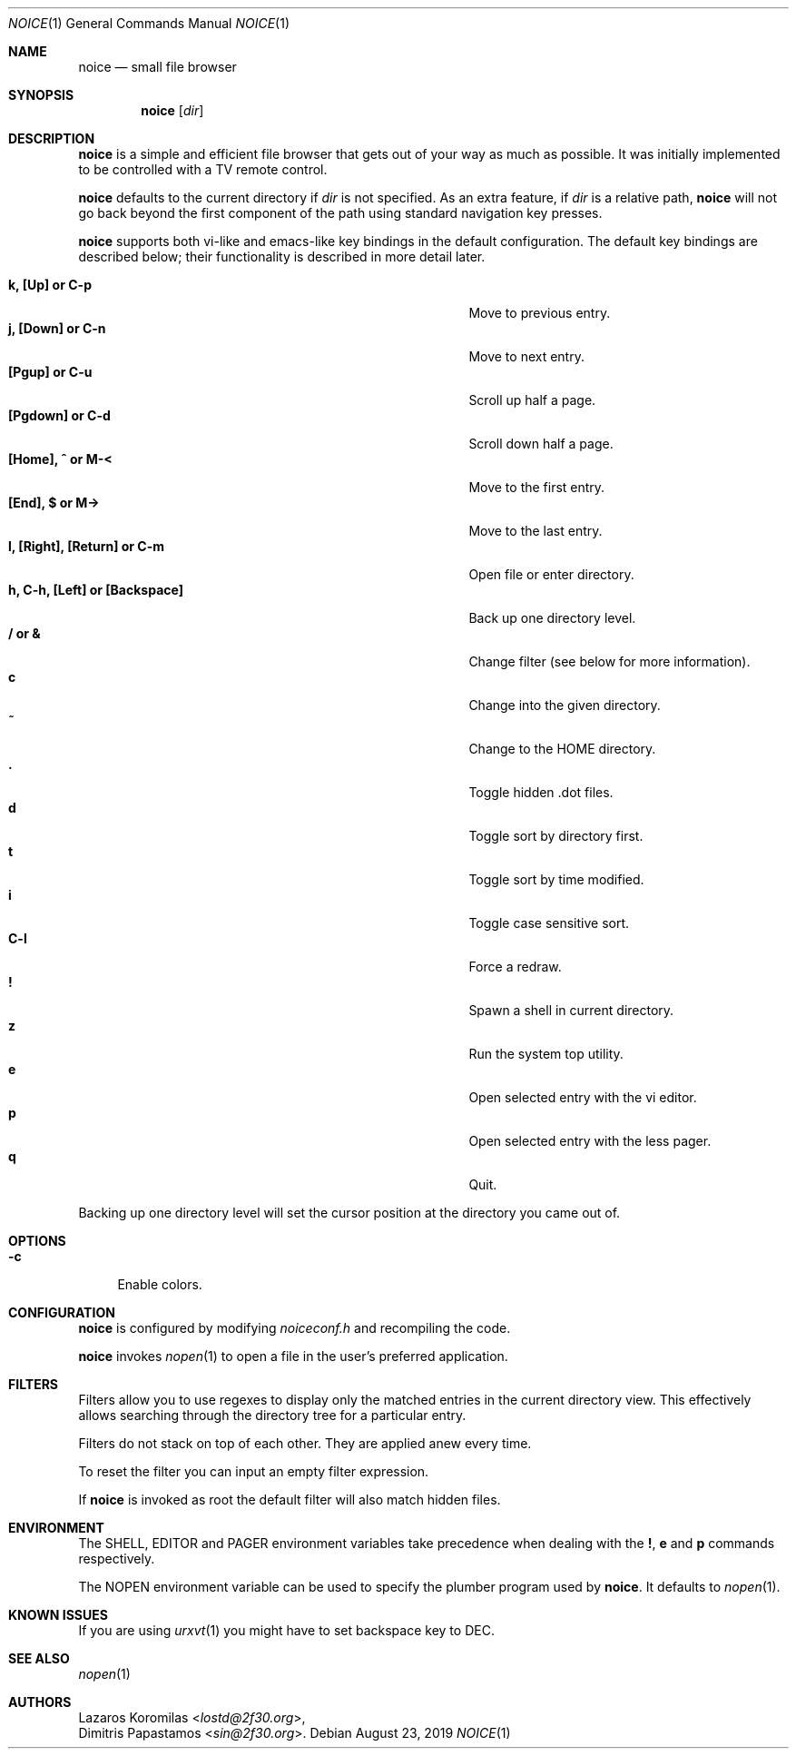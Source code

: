 .Dd August 23, 2019
.Dt NOICE 1
.Os
.Sh NAME
.Nm noice
.Nd small file browser
.Sh SYNOPSIS
.Nm
.Op Ar dir
.Sh DESCRIPTION
.Nm
is a simple and efficient file browser that gets out of your way
as much as possible.
It was initially implemented to be controlled with a TV remote control.
.Pp
.Nm
defaults to the current directory if
.Ar dir
is not specified.
As an extra feature, if
.Ar dir
is a relative path,
.Nm
will not go back beyond the first component of the path using standard
navigation key presses.
.Pp
.Nm
supports both vi-like and emacs-like key bindings in the default
configuration.
The default key bindings are described below;
their functionality is described in more detail later.
.Pp
.Bl -tag -width "l, [Right], [Return] or C-mXXXX" -offset indent -compact
.It Ic k, [Up] or C-p
Move to previous entry.
.It Ic j, [Down] or C-n
Move to next entry.
.It Ic [Pgup] or C-u
Scroll up half a page.
.It Ic [Pgdown] or C-d
Scroll down half a page.
.It Ic [Home], ^ or M-<
Move to the first entry.
.It Ic [End], $ or M->
Move to the last entry.
.It Ic l, [Right], [Return] or C-m
Open file or enter directory.
.It Ic h, C-h, [Left] or [Backspace]
Back up one directory level.
.It Ic / or &
Change filter (see below for more information).
.It Ic c
Change into the given directory.
.It Ic ~
Change to the
.Ev HOME
directory.
.It Ic \&.
Toggle hidden .dot files.
.It Ic d
Toggle sort by directory first.
.It Ic t
Toggle sort by time modified.
.It Ic i
Toggle case sensitive sort.
.It Ic C-l
Force a redraw.
.It Ic \&!
Spawn a shell in current directory.
.It Ic z
Run the system top utility.
.It Ic e
Open selected entry with the vi editor.
.It Ic p
Open selected entry with the less pager.
.It Ic q
Quit.
.El
.Pp
Backing up one directory level will set the cursor position at the
directory you came out of.
.Sh OPTIONS
.Bl -tag -width "-c"
.It Fl c
Enable colors.
.El
.Sh CONFIGURATION
.Nm
is configured by modifying
.Pa noiceconf.h
and recompiling the code.
.Pp
.Nm
invokes
.Xr nopen 1
to open a file in the user's preferred application.
.Sh FILTERS
Filters allow you to use regexes to display only the matched
entries in the current directory view.
This effectively allows searching through the directory tree
for a particular entry.
.Pp
Filters do not stack on top of each other.
They are applied anew every time.
.Pp
To reset the filter you can input an empty filter expression.
.Pp
If
.Nm
is invoked as root the default filter will also match hidden files.
.Sh ENVIRONMENT
The
.Ev SHELL ,
.Ev EDITOR
and
.Ev PAGER
environment variables take precedence when dealing with the
.Ic \&! ,
.Ic e
and
.Ic p
commands respectively.
.Pp
The
.Ev NOPEN
environment variable can be used to specify the plumber
program used by
.Nm .
It defaults to
.Xr nopen 1 .
.Sh KNOWN ISSUES
If you are using
.Xr urxvt 1
you might have to set backspace key to DEC.
.Sh SEE ALSO
.Xr nopen 1
.Sh AUTHORS
.An Lazaros Koromilas Aq Mt lostd@2f30.org ,
.An Dimitris Papastamos Aq Mt sin@2f30.org .
